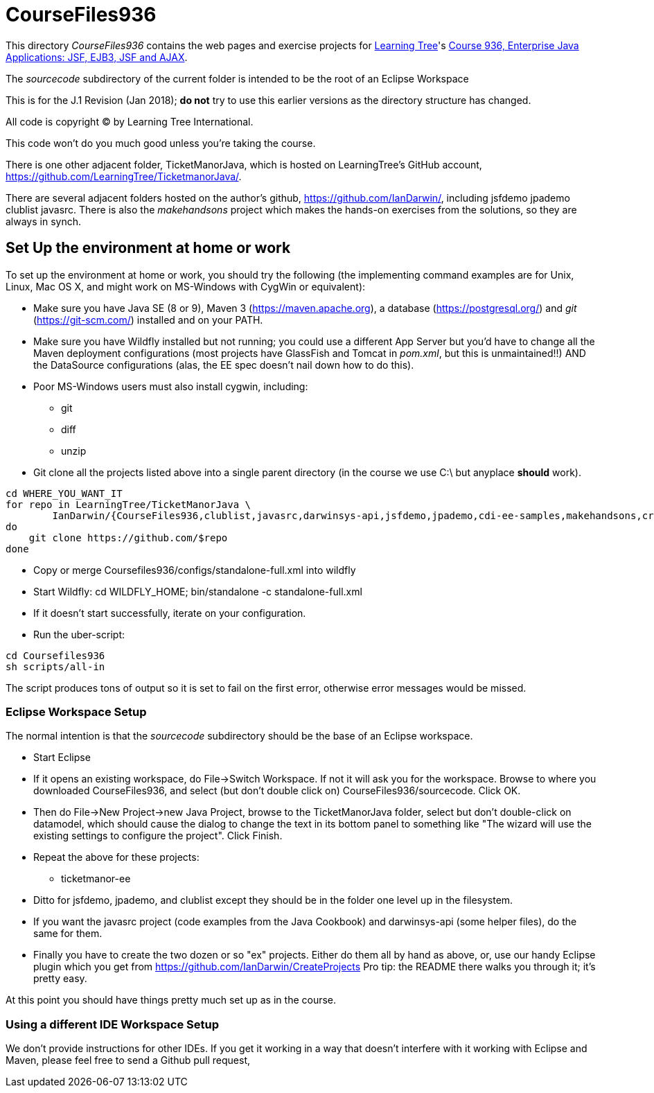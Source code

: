 = CourseFiles936

This directory _CourseFiles936_ contains the web pages and exercise projects for
http://learningtree.com[Learning Tree]'s
http://learningtree.com/936[Course 936, Enterprise Java Applications: JSF, EJB3, JSF and AJAX].

The _sourcecode_ subdirectory of the current folder is intended to be the root of an Eclipse Workspace

This is for the J.1 Revision (Jan 2018); *do not* try to use this earlier versions as the directory structure has changed.

All code is copyright (C) by Learning Tree International.

This code won't do you much good unless you're taking the course.

There is one other adjacent folder, TicketManorJava, which is hosted on 
LearningTree's GitHub account, https://github.com/LearningTree/TicketmanorJava/.

There are several adjacent folders hosted on the author's github,
https://github.com/IanDarwin/, including jsfdemo jpademo clublist javasrc.
There is also the _makehandsons_ project which makes the hands-on exercises from 
the solutions, so they are always in synch.

== Set Up the environment at home or work

To set up the environment at home or work, you should try the following
(the implementing command examples are for Unix, Linux, Mac OS X,
and might work on MS-Windows with CygWin or equivalent):

* Make sure you have 
Java SE (8 or 9), 
Maven 3 (https://maven.apache.org), 
a database (https://postgresql.org/)
and _git_ (https://git-scm.com/)
installed and on your PATH.
* Make sure you have Wildfly installed but not running;
you could use a different App Server but you'd have to change
all the Maven deployment configurations (most projects have 
GlassFish and Tomcat in _pom.xml_, but this is unmaintained!!)
AND the DataSource configurations (alas, the EE spec doesn't nail down how to do this).
* Poor MS-Windows users must also install cygwin, including:
** git
** diff
** unzip
* Git clone all the projects listed above into a single parent directory (in the course we use C:\ but anyplace *should* work).
----
cd WHERE_YOU_WANT_IT
for repo in LearningTree/TicketManorJava \
	IanDarwin/{CourseFiles936,clublist,javasrc,darwinsys-api,jsfdemo,jpademo,cdi-ee-samples,makehandsons,createprojects}
do
    git clone https://github.com/$repo
done
----
* Copy or merge Coursefiles936/configs/standalone-full.xml into wildfly
* Start Wildfly: cd WILDFLY_HOME; bin/standalone -c standalone-full.xml
* If it doesn't start successfully, iterate on your configuration.
* Run the uber-script:
----
cd Coursefiles936
sh scripts/all-in
----
The script produces tons of output so it is set to fail on the first error,
otherwise error messages would be missed.

=== Eclipse Workspace Setup

The normal intention is that the _sourcecode_ subdirectory should be the base of an Eclipse workspace.

* Start Eclipse
* If it opens an existing workspace, do File->Switch Workspace. If not it will ask you for the workspace.
Browse to where you downloaded CourseFiles936, and select (but don't double click on) CourseFiles936/sourcecode. Click OK.
* Then do File->New Project->new Java Project, browse to the TicketManorJava folder, select but don't double-click
on datamodel,
which should cause the dialog to change the text in its bottom panel to something like
 "The wizard will use the existing settings to configure the project". Click Finish.
* Repeat the above for these projects:
** ticketmanor-ee 
* Ditto for jsfdemo, jpademo, and clublist except they should be in the folder one level up in the filesystem.
* If you want the javasrc project (code examples from the Java Cookbook) and darwinsys-api (some helper files),
do the same for them.
* Finally you have to create the two dozen or so "ex" projects.
Either do them all by hand as above, or, use our handy Eclipse plugin
which you get from https://github.com/IanDarwin/CreateProjects
Pro tip: the README there walks you through it; it's pretty easy.

At this point you should have things pretty much set up as in the course.

=== Using a different IDE Workspace Setup

We don't provide instructions for other IDEs. If you get it working in a way that doesn't 
interfere with it working with Eclipse and Maven, please feel free to send a Github pull request,
